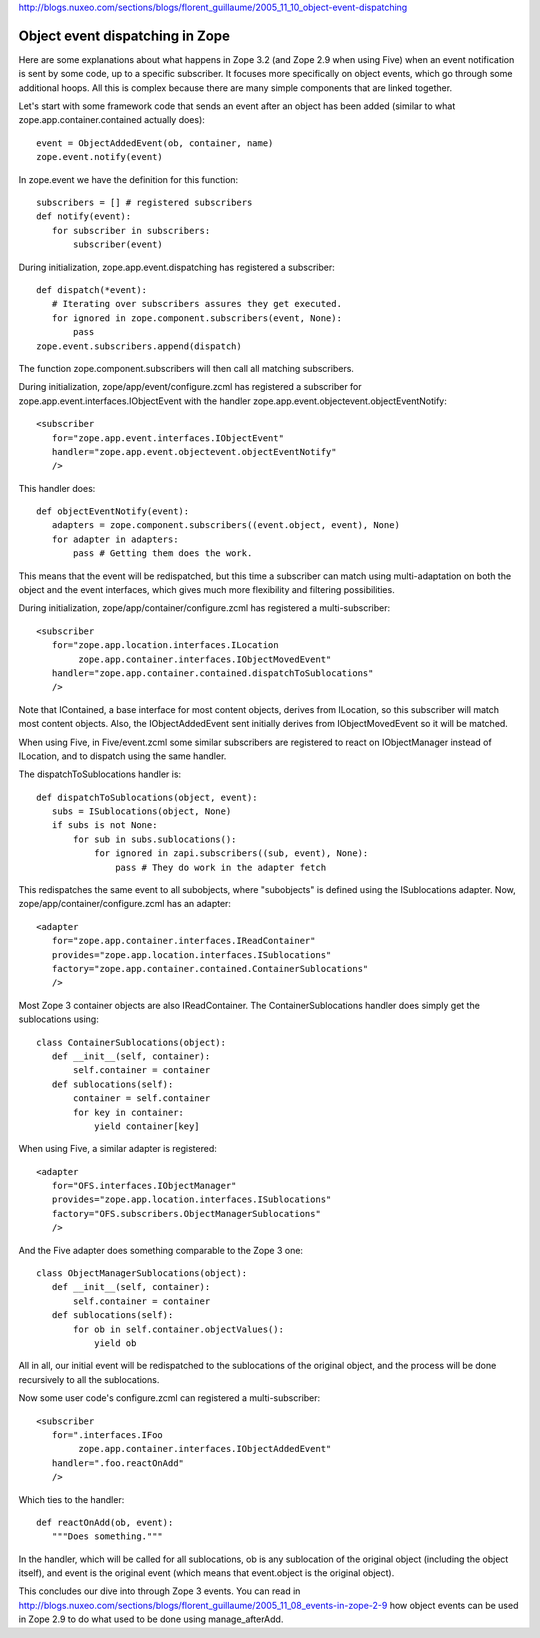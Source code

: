 http://blogs.nuxeo.com/sections/blogs/florent_guillaume/2005_11_10_object-event-dispatching


Object event dispatching in Zope
==========================================

Here are some explanations about what happens in Zope 3.2 (and Zope 2.9 when using Five) when an event notification is sent by some code, up to a specific subscriber. It focuses more specifically on object events, which go through some additional hoops. All this is complex because there are many simple components that are linked together.

Let's start with some framework code that sends an event after an object has been added (similar to what zope.app.container.contained actually does)::

 event = ObjectAddedEvent(ob, container, name)
 zope.event.notify(event)

In zope.event we have the definition for this function::

 subscribers = [] # registered subscribers
 def notify(event):
    for subscriber in subscribers:
        subscriber(event)

During initialization, zope.app.event.dispatching has registered a subscriber::

 def dispatch(*event):
    # Iterating over subscribers assures they get executed.
    for ignored in zope.component.subscribers(event, None):
        pass
 zope.event.subscribers.append(dispatch)

The function zope.component.subscribers will then call all matching subscribers.

During initialization, zope/app/event/configure.zcml has registered a subscriber for zope.app.event.interfaces.IObjectEvent with the handler zope.app.event.objectevent.objectEventNotify::

 <subscriber
    for="zope.app.event.interfaces.IObjectEvent"
    handler="zope.app.event.objectevent.objectEventNotify"
    />

This handler does::

 def objectEventNotify(event):
    adapters = zope.component.subscribers((event.object, event), None)
    for adapter in adapters:
        pass # Getting them does the work.

This means that the event will be redispatched, but this time a subscriber can match using multi-adaptation on both the object and the event interfaces, which gives much more flexibility and filtering possibilities.

During initialization, zope/app/container/configure.zcml has registered a multi-subscriber::

 <subscriber
    for="zope.app.location.interfaces.ILocation
         zope.app.container.interfaces.IObjectMovedEvent"
    handler="zope.app.container.contained.dispatchToSublocations"
    />

Note that IContained, a base interface for most content objects, derives from ILocation, so this subscriber will match most content objects. Also, the IObjectAddedEvent sent initially derives from IObjectMovedEvent so it will be matched.

When using Five, in Five/event.zcml some similar subscribers are registered to react on IObjectManager instead of ILocation, and to dispatch using the same handler.

The dispatchToSublocations handler is::

 def dispatchToSublocations(object, event):
    subs = ISublocations(object, None)
    if subs is not None:
        for sub in subs.sublocations():
            for ignored in zapi.subscribers((sub, event), None):
                pass # They do work in the adapter fetch

This redispatches the same event to all subobjects, where "subobjects" is defined using the ISublocations adapter. Now, zope/app/container/configure.zcml has an adapter::

 <adapter
    for="zope.app.container.interfaces.IReadContainer"
    provides="zope.app.location.interfaces.ISublocations"
    factory="zope.app.container.contained.ContainerSublocations"
    />

Most Zope 3 container objects are also IReadContainer. The ContainerSublocations handler does simply get the sublocations using::

 class ContainerSublocations(object):
    def __init__(self, container):
        self.container = container
    def sublocations(self):
        container = self.container
        for key in container:
            yield container[key]

When using Five, a similar adapter is registered::

 <adapter
    for="OFS.interfaces.IObjectManager"
    provides="zope.app.location.interfaces.ISublocations"
    factory="OFS.subscribers.ObjectManagerSublocations"
    />

And the Five adapter does something comparable to the Zope 3 one::

 class ObjectManagerSublocations(object):
    def __init__(self, container):
        self.container = container
    def sublocations(self):
        for ob in self.container.objectValues():
            yield ob

All in all, our initial event will be redispatched to the sublocations of the original object, and the process will be done recursively to all the sublocations.

Now some user code's configure.zcml can registered a multi-subscriber::

 <subscriber
    for=".interfaces.IFoo
         zope.app.container.interfaces.IObjectAddedEvent"
    handler=".foo.reactOnAdd"
    />

Which ties to the handler::

 def reactOnAdd(ob, event):
    """Does something."""

In the handler, which will be called for all sublocations, ob is any sublocation of the original object (including the object itself), and event is the original event (which means that event.object is the original object).

This concludes our dive into through Zope 3 events. You can read in http://blogs.nuxeo.com/sections/blogs/florent_guillaume/2005_11_08_events-in-zope-2-9 how object events can be used in Zope 2.9 to do what used to be done using manage_afterAdd.

